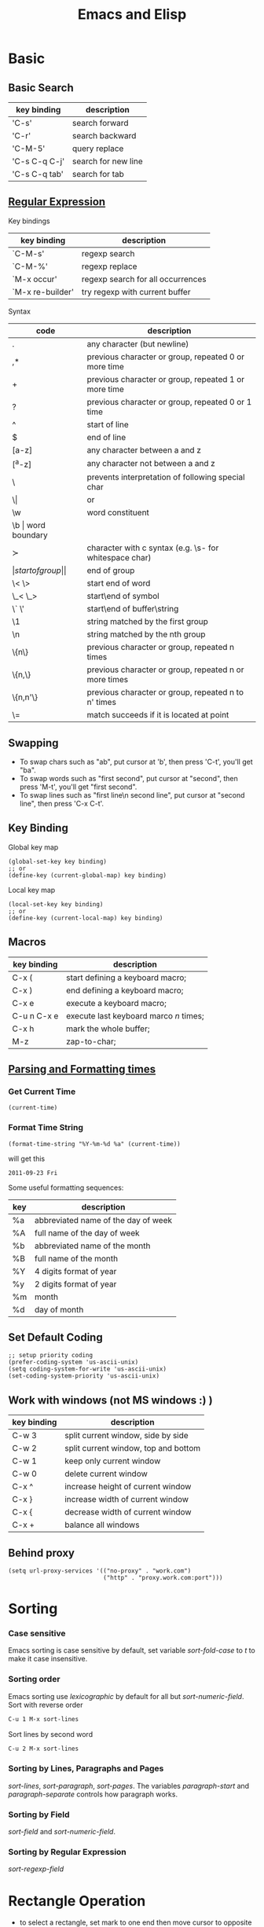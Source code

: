#+TITLE:     Emacs and Elisp
#+HTML_HEAD: <link rel="stylesheet" type="text/css" href="../css/article.css" />
#+html_head: <link rel="stylesheet" type="text/css" href="../css/toc.css" />
#+OPTIONS:   tex:verbatim

* Basic

** Basic Search

| key binding   | description         |
|---------------+---------------------|
| 'C-s'         | search forward      |
| 'C-r'         | search backward     |
| 'C-M-5'       | query replace       |
| 'C-s C-q C-j' | search for new line |
| 'C-s C-q tab' | search for tab      |

** [[http://www.emacswiki.org/emacs/RegularExpression][Regular Expression]]
  Key bindings

| key binding      | description                       |
|------------------+-----------------------------------|
| `C-M-s'          | regexp search                     |
| `C-M-%'          | regexp replace                    |
| `M-x occur'      | regexp search for all occurrences |
| `M-x re-builder' | try regexp with current buffer    |

  Syntax

| code     | description                                            |
|----------+--------------------------------------------------------|
| .        | any character (but newline)                            |
| ,*       | previous character or group, repeated 0 or more time   |
| +        | previous character or group, repeated 1 or more time   |
| ?        | previous character or group, repeated 0 or 1 time      |
| ^        | start of line                                          |
| $        | end of line                                            |
| [a-z]    | any character between a and z                          |
| [^a-z]   | any character not between a and z                      |
| \        | prevents interpretation of following special char      |
| \\vert   | or                                                     |
| \w       | word constituent                                       |
| \b       | word boundary                                          |
| \sc      | character with c syntax (e.g. \s- for whitespace char) |
| \(       | start of group                                         |
| \)       | end of group                                           |
| \< \>    | start end of word                                      |
| \_< \_>  | start\end of symbol                                    |
| \` \'    | start\end of buffer\string                             |
| \1       | string matched by the first group                      |
| \n       | string matched by the nth group                        |
| \{n\}    | previous character or group, repeated n times          |
| \{n,\}   | previous character or group, repeated n or more times  |
| \{n,n'\} | previous character or group, repeated n to n' times    |
| \=       | match succeeds if it is located at point               |

** Swapping
	 - To swap chars such as "ab", put cursor at 'b', then press 'C-t', you'll get "ba".
	 - To swap words such as "first second", put cursor at "second", then press 'M-t', you'll get "first second".
	 - To swap lines such as "first line\n second line", put cursor at "second line", then press 'C-x C-t'.
** Key Binding
  Global key map
#+BEGIN_SRC elisp
  (global-set-key key binding)
  ;; or
  (define-key (current-global-map) key binding)
#+END_SRC
  Local key map
#+BEGIN_SRC elisp
  (local-set-key key binding)
  ;; or
  (define-key (current-local-map) key binding)
#+END_SRC

** Macros

| key binding | description                            |
|-------------+----------------------------------------|
| C-x (       | start defining a keyboard macro;       |
| C-x )       | end defining a keyboard macro;         |
| C-x e       | execute a keyboard macro;              |
| C-u n C-x e | execute last keyboard marco /n/ times; |
| C-x h       | mark the whole buffer;                 |
| M-z         | zap-to-char;                           |

** [[http://www.gnu.org/software/emacs/elisp/html_node/Time-Parsing.html][Parsing and Formatting times]]
*** Get Current Time
#+BEGIN_SRC elisp
    (current-time)
#+END_SRC
*** Format Time String
#+BEGIN_SRC elisp
    (format-time-string "%Y-%m-%d %a" (current-time))
#+END_SRC
    will get this
: 2011-09-23 Fri
    Some useful formatting sequences:
| key | description                         |
|-----+-------------------------------------|
| %a  | abbreviated name of the day of week |
| %A  | full name of the day of week        |
| %b  | abbreviated name of the month       |
| %B  | full name of the month              |
| %Y  | 4 digits format of year             |
| %y  | 2 digits format of year             |
| %m  | month                               |
| %d  | day of month                        |

** Set Default Coding
#+BEGIN_SRC elisp
  ;; setup priority coding
  (prefer-coding-system 'us-ascii-unix)
  (setq coding-system-for-write 'us-ascii-unix)
  (set-coding-system-priority 'us-ascii-unix)
#+END_SRC

** Work with windows (not MS windows :) )

| key binding | description                          |
|-------------+--------------------------------------|
| C-w 3       | split current window, side by side   |
| C-w 2       | split current window, top and bottom |
| C-w 1       | keep only current window             |
| C-w 0       | delete current window                |
| C-x ^       | increase height of current window    |
| C-x }       | increase width of current window     |
| C-x {       | decrease width of current window     |
| C-x +       | balance all windows                  |

** Behind proxy
#+BEGIN_SRC elisp
  (setq url-proxy-services '(("no-proxy" . "work.com")
                             ("http" . "proxy.work.com:port")))
#+END_SRC

* Sorting
*** Case sensitive
    Emacs sorting is case sensitive by default, set variable /sort-fold-case/ to /t/ to make it case insensitive.

*** Sorting order
    Emacs sorting use /lexicographic/ by default for all but /sort-numeric-field/.
    Sort with reverse order
#+begin_src sh
C-u 1 M-x sort-lines
#+end_src

    Sort lines by second word
#+begin_src sh
C-u 2 M-x sort-lines
#+end_src

*** Sorting by Lines, Paragraphs and Pages
    /sort-lines/, /sort-paragraph/, /sort-pages/.
    The variables /paragraph-start/ and /paragraph-separate/ controls how paragraph works.

*** Sorting by Field
    /sort-field/ and /sort-numeric-field/.

*** Sorting by Regular Expression
    /sort-regexp-field/

* Rectangle Operation
  - to select a rectangle, set mark to one end then move cursor to opposite end.
  - 'kill-rectangle' does what it says
  - 'yank-rectangle' too
  - 'M-x string-insert-rectangle' too
  - 'C-x r t string <RET>' to replace a rectangle

* Programming

** Find a function definition in buffer
#+begin_src sh
M-x imenu
#+end_src
** Occurs of a regexp in buffer
#+begin_src sh
M-x occur <regexp>
#+end_src

** Chinese Input
   - Using ibus in emacs
#+begin_src sh
aptitude install ibus-el
#+end_src
   and run following command in emacs to start ibus mode.
#+begin_src sh
M-x ibus-mode
#+end_src

** Google C/C++ coding style for emacs
   Download google-c-style.el
#+begin_src sh
$ wget http://google-styleguide.googlecode.com/svn/trunk/google-c-style.el
#+end_src

   Setup emacs to use Google C/C++ style. In =~/.emacs=
#+begin_src emacs-lisp
  (require 'google-c-style)
  ; 'return-and-indent is necessary for emacs < 24.4
  ; it's default behavior since 24.4
  (add-hook 'c-mode-common-hook 'google-make-newline-indent)
  (add-hook 'c-mode-common-hook 'google-set-c-style)
#+end_src
* Yasnippet
** Install
#+begin_src sh
$ sudo apt-get install yasnippet
#+end_src
** templates
   templates of yasnippet is directory structrue in =/usr/share/emacs/site-lisp/yasnippet/snippets/=, I'll use this folder as =$TOP= in later examples.

   to add =while= for =c-mode= and =c++-mode=, edit $TOP/text-mode/cc-mode/while
#+begin_src c
  #name : while (...) { ... }
  # --
  while (${1:condition}) {
      $0
  }
#+end_src
* Advanced

** Create Your Own Mode
   - [[http://www.gnu.org/software/emacs/manual/html_node/elisp/Basic-Major-Modes.html#Basic-Major-Modes][Basic Major Mode]]
   - [[http://www.emacswiki.org/emacs/SampleMode][Sample]]
   - [[http://www.emacswiki.org/emacs/DerivedMode][Derived Major Mode]]
   - [[http://www.gnu.org/software/emacs/manual/html_node/elisp/Derived-Modes.html][Derived Modes]]

* Ebrowse
** Generate database from source code
#+BEGIN_SRC sh
ebrowse *.h *.cc
#+END_SRC
** Open browse file
: C-x C-f BROWSE
** Find class
: / <ClassName>

* Install Packages
  show available/installed packages
: M-x list-packages

  install package
: M-x package-install

* Manually Compile & Install
Prepare ubuntu

#+BEGIN_SRC sh
sudo apt-get install build-essential
sudo apt-get build-dep emacs24
#+END_SRC

Download emacs24.4, then compile

#+BEGIN_SRC sh
./configure
make
sudo make install
#+END_SRC
